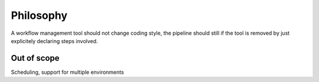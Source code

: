 Philosophy
==========

A workflow management tool should not change coding style, the pipeline should
still if the tool is removed by just explicitely declaring steps involved.


Out of scope
------------

Scheduling, support for multiple environments